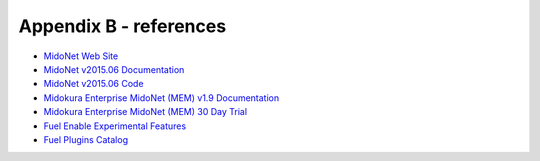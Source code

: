 
.. raw:: pdf

   PageBreak oneColumn


Appendix B - references
=======================

- `MidoNet Web Site <http://midonet.org/>`_
- `MidoNet v2015.06 Documentation <http://docs.midonet.org/>`_
- `MidoNet v2015.06 Code <https://github.com/midonet/midonet/tree/stable/v2015.06.2>`_
- `Midokura Enterprise MidoNet (MEM) v1.9 Documentation <http://docs.midokura.com/docs/latest/manager-guide/content/index.html>`_
- `Midokura Enterprise MidoNet (MEM) 30 Day Trial <http://www.midokura.com/mem-eval/>`_
- `Fuel Enable Experimental Features <https://docs.mirantis.com/openstack/fuel/fuel-7.0/operations.html#enable-experimental-features>`_
- `Fuel Plugins Catalog <https://www.mirantis.com/products/openstack-drivers-and-plugins/fuel-plugins/>`_


